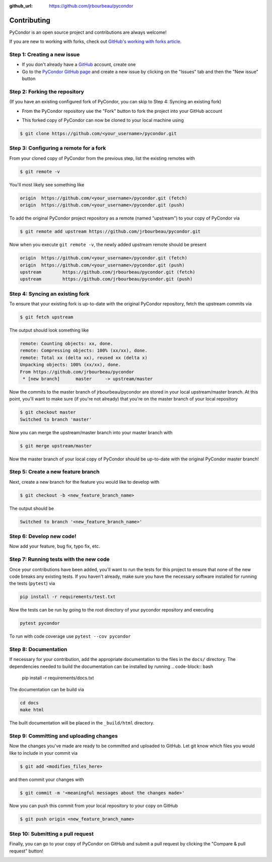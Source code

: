 .. _contributing:

:github_url: https://github.com/jrbourbeau/pycondor

************
Contributing
************

PyCondor is an open source project and contributions are always welcome!

If you are new to working with forks, check out `GitHub's working with forks article <https://help.github.com/articles/working-with-forks/>`_.

============================
Step 1: Creating a new issue
============================

- If you don't already have a `GitHub <http://www.github.com>`_ account, create one
- Go to the `PyCondor GitHub page <https://github.com/jrbourbeau/pycondor>`_ and create a new issue by clicking on the "Issues" tab and then the "New issue" button

.. image:: _static/open-new-issue.png

.. image:: _static/new-issue-button.png

==============================
Step 2: Forking the repository
==============================

(If you have an existing configured fork of PyCondor, you can skip to Step 4: Syncing an existing fork)

- From the PyCondor repository use the "Fork" button to fork the project into your GitHub account

.. image:: _static/fork-button.png

- This forked copy of PyCondor can now be cloned to your local machine using

.. code-block:: bash

    $ git clone https://github.com/<your_username>/pycondor.git

=======================================
Step 3: Configuring a remote for a fork
=======================================

From your cloned copy of PyCondor from the previous step, list the existing remotes with

.. code-block:: bash

    $ git remote -v


You'll most likely see something like

.. code-block:: bash

    origin  https://github.com/<your_username>/pycondor.git (fetch)
    origin  https://github.com/<your_username>/pycondor.git (push)


To add the original PyCondor project repository as a remote (named "upstream") to your copy of PyCondor via

.. code-block:: bash

    $ git remote add upstream https://github.com/jrbourbeau/pycondor.git


Now when you execute ``git remote -v``, the newly added upstream remote should be present

.. code-block:: bash

    origin  https://github.com/<your_username>/pycondor.git (fetch)
    origin  https://github.com/<your_username>/pycondor.git (push)
    upstream        https://github.com/jrbourbeau/pycondor.git (fetch)
    upstream        https://github.com/jrbourbeau/pycondor.git (push)


================================
Step 4: Syncing an existing fork
================================

To ensure that your existing fork is up-to-date with the original PyCondor repository, fetch the upstream commits via

.. code-block:: bash

    $ git fetch upstream


The output should look something like

.. code-block:: bash

    remote: Counting objects: xx, done.
    remote: Compressing objects: 100% (xx/xx), done.
    remote: Total xx (delta xx), reused xx (delta x)
    Unpacking objects: 100% (xx/xx), done.
    From https://github.com/jrbourbeau/pycondor
     * [new branch]      master     -> upstream/master


Now the commits to the master branch of jrbourbeau/pycondor are stored in your local upstream/master branch. At this point, you'll want to make sure (if you're not already) that you're on the master branch of your local repository

.. code-block:: bash

    $ git checkout master
    Switched to branch 'master'


Now you can merge the upstream/master branch into your master branch with


.. code-block:: bash

    $ git merge upstream/master


Now the master branch of your local copy of PyCondor should be up-to-date with the original PyCondor master branch!

===================================
Step 5: Create a new feature branch
===================================

Next, create a new branch for the feature you would like to develop with

.. code-block:: bash

    $ git checkout -b <new_feature_branch_name>


The output should be

.. code-block:: bash

    Switched to branch '<new_feature_branch_name>'


=========================
Step 6: Develop new code!
=========================

Now add your feature, bug fix, typo fix, etc.


=======================================
Step 7: Running tests with the new code
=======================================

Once your contributions have been added, you'll want to run the tests for this project to ensure that none of the new code breaks any existing tests. If you haven't already, make sure you have the necessary software installed for running the tests (``pytest``) via

.. code-block:: bash

    pip install -r requirements/test.txt


Now the tests can be run by going to the root directory of your pycondor repository and executing

.. code-block:: bash

    pytest pycondor

To run with code coverage use ``pytest --cov pycondor``

=====================
Step 8: Documentation
=====================

If necessary for your contribution, add the appropriate documentation to the files in the ``docs/`` directory. The dependencies needed to build the documentation can be installed by running
.. code-block:: bash

    pip install -r requirements/docs.txt

The documentation can be build via

.. code-block:: bash

    cd docs
    make html

The built documentation will be placed in the ``_build/html`` directory.

========================================
Step 9: Committing and uploading changes
========================================

Now the changes you've made are ready to be committed and uploaded to GitHub. Let git know which files you would like to include in your commit via

.. code-block:: bash

    $ git add <modifies_files_here>


and then commit your changes with

.. code-block:: bash

    $ git commit -m '<meaningful messages about the changes made>'


Now you can push this commit from your local repository to your copy on GitHub

.. code-block:: bash

    $ git push origin <new_feature_branch_name>


==================================
Step 10: Submitting a pull request
==================================

Finally, you can go to your copy of PyCondor on GitHub and submit a pull request by clicking the "Compare & pull request" button!

.. image:: _static/pull-request-button.png

